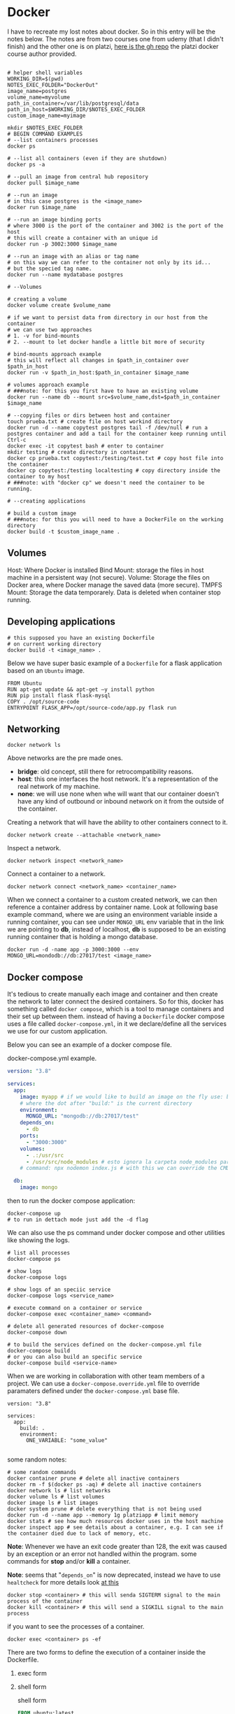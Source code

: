 * Docker

I have to recreate my lost notes about docker.
So in this entry will be the notes below.
The notes are from two courses one from udemy (that I didn't finish) and the other one is on platzi, [[https://github.com/platzi/docker/tree/master][here is the gh repo]] the platzi docker course author provided.
#+begin_src shell

  # helper shell variables
  WORKING_DIR=$(pwd)
  NOTES_EXEC_FOLDER="DockerOut"
  image_name=postgres
  volume_name=myvolume
  path_in_container=/var/lib/postgresql/data
  path_in_host=$WORKING_DIR/$NOTES_EXEC_FOLDER
  custom_image_name=myimage

  mkdir $NOTES_EXEC_FOLDER
  # BEGIN COMMAND EXAMPLES
  # --list containers processes
  docker ps

  # --list all containers (even if they are shutdown)
  docker ps -a

  # --pull an image from central hub repository
  docker pull $image_name

  # --run an image
  # in this case postgres is the <image_name>
  docker run $image_name

  # --run an image binding ports
  # where 3000 is the port of the container and 3002 is the port of the host
  # this will create a container with an unique id
  docker run -p 3002:3000 $image_name

  # --run an image with an alias or tag name
  # on this way we can refer to the container not only by its id...
  # but the specied tag name.
  docker run --name mydatabase postgres

  # --Volumes

  # creating a volume
  docker volume create $volume_name

  # if we want to persist data from directory in our host from the container
  # we can use two approaches
  # 1. -v for bind-mounts
  # 2. --mount to let docker handle a little bit more of security

  # bind-mounts approach example
  # this will reflect all changes in $path_in_container over $path_in_host
  docker run -v $path_in_host:$path_in_container $image_name

  # volumes approach example
  # ###note: for this you first have to have an existing volume
  docker run --name db --mount src=$volume_name,dst=$path_in_container $image_name

  # --copying files or dirs between host and container
  touch prueba.txt # create file on host workind directory
  docker run -d --name copytest postgres tail -f /dev/null # run a postgres container and add a tail for the container keep running until Ctrl-c
  docker exec -it copytest bash # enter to container
  mkdir testing # create directory in container
  docker cp prueba.txt copytest:/testing/test.txt # copy host file into the container
  docker cp copytest:/testing localtesting # copy directory inside the container to my host
  # ###note: with "docker cp" we doesn't need the container to be running.

  # --creating applications

  # build a custom image
  # ###note: for this you will need to have a DockerFile on the working directory
  docker build -t $custom_image_name .
#+end_src

** Volumes

Host: Where Docker is installed
Bind Mount: storage the files in host machine in a persistent way (not secure).
Volume: Storage the files on Docker area, where Docker manage the saved data (more secure).
TMPFS Mount: Storage the data temporarely. Data is deleted when container stop running.

[[file:notes.org_imgs/20220915_152926_RMpoRs.png]]

** Developing applications

#+begin_src shell
  # this supposed you have an existing Dockerfile
  # on current working directory
  docker build -t <image_name> .
#+end_src

Below we have super basic example of a =Dockerfile= for a flask application based on an =Ubuntu= image.
#+begin_src shell
  FROM Ubuntu
  RUN apt-get update && apt-get –y install python
  RUN pip install flask flask-mysql
  COPY . /opt/source-code
  ENTRYPOINT FLASK_APP=/opt/source-code/app.py flask run 
#+end_src


** Networking
#+begin_src shell :results output
  docker network ls
#+end_src

#+RESULTS:
: NETWORK ID     NAME      DRIVER    SCOPE
: aac34210314d   bridge    bridge    local
: a1323c9058dc   host      host      local
: d23d46a471ff   none      null      local

Above networks are the pre made ones.

- *bridge*: old concept, still there for retrocompatibility reasons.
- *host*: this one interfaces the host network. It's a representation of the real network of my machine.
- *none*: we will use none when whe will want that our container doesn't have any kind of outbound or inbound network on it from the outside of the container.

Creating a network that will have the ability to other containers connect to it.
#+begin_src shell
  docker network create --attachable <network_name>
#+end_src


Inspect a network.
#+begin_src shell
  docker network inspect <network_name>
#+end_src

Connect a container to a network.
#+begin_src shell
  docker network connect <network_name> <container_name> 
#+end_src
When we connect a container to a custom created network, we can then reference a container address by container name. Look at following base example command, where we are using an environment variable inside a running container, you can see under =MONGO_URL= env variable that in the link we are pointing to *db*, instead of localhost, *db* is supposed to be an existing running container that is holding a mongo database.

#+begin_src shell
  docker run -d -name app -p 3000:3000 --env MONGO_URL=mondodb://db:27017/test <image_name> 
#+end_src

** Docker compose
It's tedious to create manually each image and container and then create the network to later connect the desired containers. So for this, docker has something called =docker compose=, which is a tool to manage containers and their set up between them.
instead of having a =Dockerfile= docker compose uses a file called =docker-compose.yml=, in it we declare/define all the services we use for our custom application.

Below you can see an example of a docker compose file.

#+CAPTION: docker-compose.yml example.
#+begin_src yaml
  version: "3.8"

  services:
    app:
      image: myapp # if we would like to build an image on the fly use: build: .
      # where the dot after "build:" is the current directory
      environment:
        MONGO_URL: "mongodb://db:27017/test"
      depends_on:
        - db
      ports:
        - "3000:3000"
      volumes:
        - .:/usr/src
        - /usr/src/node_modules # esto ignora la carpeta node_modules para que no se monte
      # command: npx nodemon index.js # with this we can override the CMD declaration upon the Dockerfile of the service we are trying to build/run

    db:
      image: mongo

#+end_src


then to run the docker compose application:
#+begin_src shell
  docker-compose up
  # to run in dettach mode just add the -d flag
#+end_src

We can also use the ps command under docker compose and other utilities like showing the logs.

#+begin_src shell
  # list all processes
  docker-compose ps

  # show logs
  docker-compose logs

  # show logs of an speciic service
  docker-compose logs <service_name>

  # execute command on a container or service
  docker-compose exec <container_name> <command>

  # delete all generated resources of docker-compose
  docker-compose down

  # to build the services defined on the docker-compose.yml file
  docker-compose build
  # or you can also build an specific service
  docker-compose build <service-name>
#+end_src


When we are working in collaboration with other team members of a project. We can use a =docker-compose.override.yml= file to override paramaters defined under the =docker-compose.yml= base file.

#+begin_src yaml docker-compose.override.yml
  version: "3.8"

  services:
    app:
      build: .
      environment:
        ONE_VARIABLE: "some_value"

#+end_src


some random notes:
#+begin_src shell
  # some random commands
  docker container prune # delete all inactive containers
  docker rm -f $(docker ps -aq) # delete all inactive containers
  docker network ls # list networks
  docker volume ls # list volumes
  docker image ls # list images
  docker system prune # delete everything that is not being used
  docker run -d --name app --memory 1g platziapp # limit memory
  docker stats # see how much resources docker uses in the host machine
  docker inspect app # see details about a container, e.g. I can see if the container died due to lack of memory, etc.
#+end_src


*Note*: Whenever we have an exit code greater than 128, the exit was caused by an exception or an error not handled within the program.
some commands for *stop* and/or *kill* a container.

*Note*: seems that "=depends_on=" is now deprecated, instead we have to use =healtcheck= for more details look [[https://stackoverflow.com/questions/52322800/docker-compose-how-to-wait-for-other-service-to-be-ready/64921431#64921431][at this]] 

#+begin_src shell
  docker stop <container> # this will senda SIGTERM signal to the main process of the container
  docker kill <container> # this will send a SIGKILL signal to the main process
#+end_src


if you want to see the processes of a container.
#+begin_src shell
  docker exec <container> ps -ef
#+end_src

There are two forms to define the execution of a container inside the Dockerfile.

1. exec form
2. shell form

   #+CAPTION: shell form
   #+begin_src dockerfile
     FROM ubuntu:latest
     COPY ["loop.sh", "/"]
     CMD /loop.sh
   #+end_src

   #+CAPTION: exec form
   #+begin_src dockerfile
     FROM ubuntu:latest
     COPY ["loop.sh", "/"]
     CMD ["/loop.sh"]
   #+end_src

   So as you can see in the third line of the above two code blocks the difference is minimum, in shell form the main process will be bash and the process that is meant to be the main one would be the child of bash, but in the exec form the main process would be the program itself not being a child process of bash.
   *Note*: It is recommended to use the exec form, in this way we can shutdown a container gracefully.

   For more details on Docker compose look [[https://www.educative.io/blog/docker-compose-tutorial][at this]].
